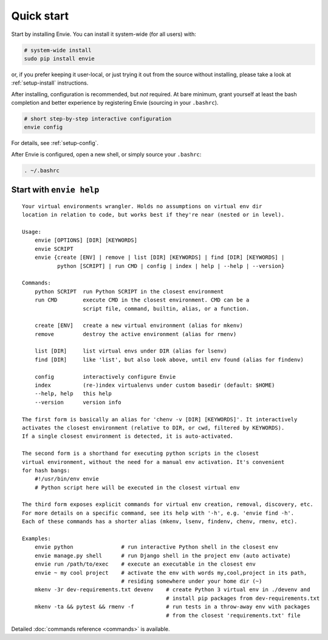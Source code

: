 Quick start
===========

Start by installing Envie. You can install it system-wide (for all users) with:

.. code-block:: bash

    # system-wide install
    sudo pip install envie

or, if you prefer keeping it user-local, or just trying it out from the source
without installing, please take a look at :ref:`setup-install` instructions.

After installing, configuration is recommended, but *not* required. At bare
minimum, grant yourself at least the bash completion and better experience by
registering Envie (sourcing in your ``.bashrc``).

.. code-block:: bash

    # short step-by-step interactive configuration
    envie config

For details, see :ref:`setup-config`.

After Envie is configured, open a new shell, or simply source your ``.bashrc``:

.. code-block:: bash

    . ~/.bashrc



Start with ``envie help``
-------------------------

::

    Your virtual environments wrangler. Holds no assumptions on virtual env dir
    location in relation to code, but works best if they're near (nested or in level).

    Usage:
        envie [OPTIONS] [DIR] [KEYWORDS]
        envie SCRIPT
        envie {create [ENV] | remove | list [DIR] [KEYWORDS] | find [DIR] [KEYWORDS] |
               python [SCRIPT] | run CMD | config | index | help | --help | --version}

    Commands:
        python SCRIPT  run Python SCRIPT in the closest environment
        run CMD        execute CMD in the closest environment. CMD can be a
                       script file, command, builtin, alias, or a function.

        create [ENV]   create a new virtual environment (alias for mkenv)
        remove         destroy the active environment (alias for rmenv)

        list [DIR]     list virtual envs under DIR (alias for lsenv)
        find [DIR]     like 'list', but also look above, until env found (alias for findenv)

        config         interactively configure Envie
        index          (re-)index virtualenvs under custom basedir (default: $HOME)
        --help, help   this help
        --version      version info

    The first form is basically an alias for 'chenv -v [DIR] [KEYWORDS]'. It interactively
    activates the closest environment (relative to DIR, or cwd, filtered by KEYWORDS).
    If a single closest environment is detected, it is auto-activated.

    The second form is a shorthand for executing python scripts in the closest 
    virtual environment, without the need for a manual env activation. It's convenient
    for hash bangs:
        #!/usr/bin/env envie
        # Python script here will be executed in the closest virtual env

    The third form exposes explicit commands for virtual env creation, removal, discovery, etc.
    For more details on a specific command, see its help with '-h', e.g. 'envie find -h'.
    Each of these commands has a shorter alias (mkenv, lsenv, findenv, chenv, rmenv, etc).

    Examples:
        envie python               # run interactive Python shell in the closest env
        envie manage.py shell      # run Django shell in the project env (auto activate)
        envie run /path/to/exec    # execute an executable in the closest env
        envie ~ my cool project    # activate the env with words my,cool,project in its path,
                                   # residing somewhere under your home dir (~)
        mkenv -3r dev-requirements.txt devenv    # create Python 3 virtual env in ./devenv and
                                                 # install pip packages from dev-requirements.txt
        mkenv -ta && pytest && rmenv -f          # run tests in a throw-away env with packages
                                                 # from the closest 'requirements.txt' file


Detailed :doc:`commands reference <commands>` is available.